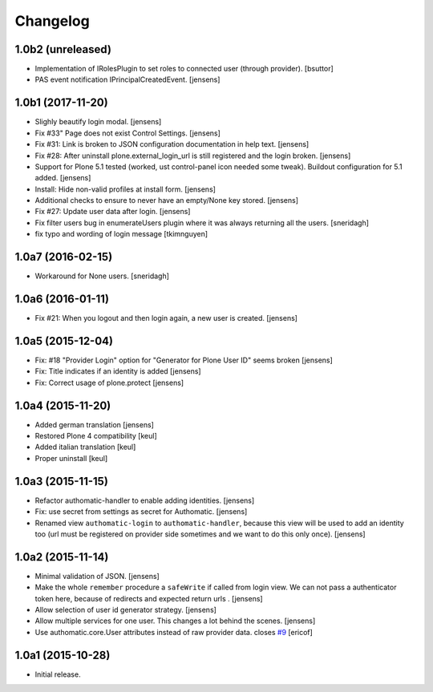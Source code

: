 Changelog
=========

1.0b2 (unreleased)
------------------

- Implementation of IRolesPlugin to set roles to connected user (through provider).
  [bsuttor]

- PAS event notification IPrincipalCreatedEvent.
  [jensens]


1.0b1 (2017-11-20)
------------------

- Slighly beautify login modal.
  [jensens]

- Fix #33" Page does not exist Control Settings.
  [jensens]

- Fix #31: Link is broken to JSON configuration documentation in help text.
  [jensens]

- Fix #28: After uninstall plone.external_login_url is still registered and the login broken.
  [jensens]

- Support for Plone 5.1 tested (worked, ust control-panel icon needed some tweak).
  Buildout configuration for 5.1 added.
  [jensens]

- Install: Hide non-valid profiles at install form.
  [jensens]

- Additional checks to ensure to never have an empty/None key stored.
  [jensens]

- Fix #27: Update user data after login.
  [jensens]

- Fix filter users bug in enumerateUsers plugin where it was always returning
  all the users.
  [sneridagh]

- fix typo and wording of login message [tkimnguyen]


1.0a7 (2016-02-15)
------------------

- Workaround for None users.
  [sneridagh]


1.0a6 (2016-01-11)
------------------

- Fix #21: When you logout and then login again, a new user is created.
  [jensens]


1.0a5 (2015-12-04)
------------------

- Fix: #18 "Provider Login" option for "Generator for Plone User ID" seems
  broken
  [jensens]

- Fix: Title indicates if an identity is added
  [jensens]

- Fix: Correct usage of plone.protect
  [jensens]


1.0a4 (2015-11-20)
------------------

- Added german translation
  [jensens]

- Restored Plone 4 compatibility
  [keul]

- Added italian translation
  [keul]

- Proper uninstall
  [keul]

1.0a3 (2015-11-15)
------------------

- Refactor authomatic-handler to enable adding identities.
  [jensens]

- Fix: use secret from settings as secret for Authomatic.
  [jensens]

- Renamed view ``authomatic-login`` to ``authomatic-handler``, because this
  view will be used to add an identity too (url must be registered on provider
  side sometimes and we want to do this only once).
  [jensens]


1.0a2 (2015-11-14)
------------------

- Minimal validation of JSON.
  [jensens]

- Make the whole ``remember`` procedure a ``safeWrite`` if called from login
  view. We can not pass a authenticator token here, because of redirects and
  expected return urls .
  [jensens]

- Allow selection of user id generator strategy.
  [jensens]

- Allow multiple services for one user. This changes a lot behind the scenes.
  [jensens]

- Use authomatic.core.User attributes instead of raw provider data. closes `#9`_
  [ericof]


1.0a1 (2015-10-28)
------------------

- Initial release.


.. _`#9`: https://github.com/collective/pas.plugins.authomatic/issues/9
